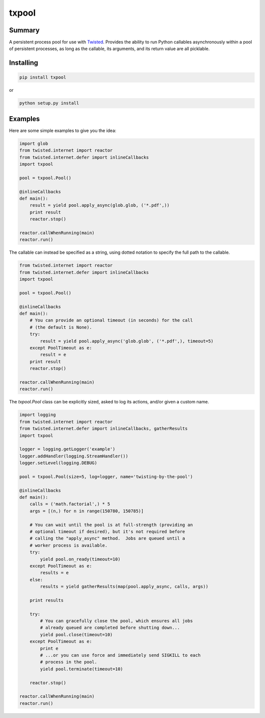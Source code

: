 txpool
======

Summary
-------

A persistent process pool for use with
`Twisted <http://twistedmatrix.com>`__. Provides the ability to run
Python callables asynchronously within a pool of persistent processes,
as long as the callable, its arguments, and its return value are all
picklable.

Installing
----------

.. code:: sh

    pip install txpool

or

.. code:: sh

    python setup.py install

Examples
--------

Here are some simple examples to give you the idea:

.. code:: python

        import glob
        from twisted.internet import reactor
        from twisted.internet.defer import inlineCallbacks
        import txpool

        pool = txpool.Pool()

        @inlineCallbacks
        def main():
            result = yield pool.apply_async(glob.glob, ('*.pdf',))
            print result
            reactor.stop()

        reactor.callWhenRunning(main)
        reactor.run()

The callable can instead be specified as a string, using dotted notation
to specify the full path to the callable.

.. code:: python

        from twisted.internet import reactor
        from twisted.internet.defer import inlineCallbacks
        import txpool

        pool = txpool.Pool()

        @inlineCallbacks
        def main():
            # You can provide an optional timeout (in seconds) for the call
            # (the default is None).
            try:
                result = yield pool.apply_async('glob.glob', ('*.pdf',), timeout=5)
            except PoolTimeout as e:
                result = e
            print result
            reactor.stop()

        reactor.callWhenRunning(main)
        reactor.run()

The *txpool.Pool* class can be explicitly sized, asked to log its
actions, and/or given a custom name.

.. code:: python

        import logging
        from twisted.internet import reactor
        from twisted.internet.defer import inlineCallbacks, gatherResults
        import txpool

        logger = logging.getLogger('example')
        logger.addHandler(logging.StreamHandler())
        logger.setLevel(logging.DEBUG)

        pool = txpool.Pool(size=5, log=logger, name='twisting-by-the-pool')

        @inlineCallbacks
        def main():
            calls = ('math.factorial',) * 5
            args = [(n,) for n in range(150780, 150785)]

            # You can wait until the pool is at full-strength (providing an
            # optional timeout if desired), but it's not required before
            # calling the "apply_async" method.  Jobs are queued until a
            # worker process is available.
            try:
                yield pool.on_ready(timeout=10)
            except PoolTimeout as e:
                results = e
            else:
                results = yield gatherResults(map(pool.apply_async, calls, args))

            print results

            try:
                # You can gracefully close the pool, which ensures all jobs
                # already queued are completed before shutting down...
                yield pool.close(timeout=10)
            except PoolTimeout as e:
                print e
                # ...or you can use force and immediately send SIGKILL to each
                # process in the pool.
                yield pool.terminate(timeout=10)

            reactor.stop()

        reactor.callWhenRunning(main)
        reactor.run()

